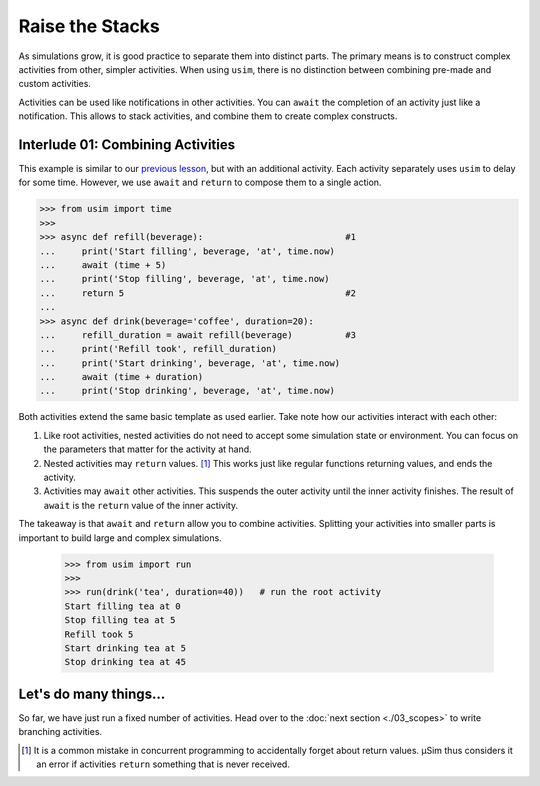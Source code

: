 Raise the Stacks
================

As simulations grow, it is good practice to separate them into distinct parts.
The primary means is to construct complex activities from other, simpler activities.
When using ``usim``, there is no distinction between combining pre-made and custom activities.

Activities can be used like notifications in other activities.
You can ``await`` the completion of an activity just like a notification.
This allows to stack activities, and combine them to create complex constructs.

Interlude 01: Combining Activities
----------------------------------

This example is similar to our `previous lesson <tutorial define activity>`_,
but with an additional activity.
Each activity separately uses ``usim`` to delay for some time.
However, we use ``await`` and ``return`` to compose them to a single action.

.. code:: python3

    >>> from usim import time
    >>>
    >>> async def refill(beverage):                           #1
    ...     print('Start filling', beverage, 'at', time.now)
    ...     await (time + 5)
    ...     print('Stop filling', beverage, 'at', time.now)
    ...     return 5                                          #2
    ...
    >>> async def drink(beverage='coffee', duration=20):
    ...     refill_duration = await refill(beverage)          #3
    ...     print('Refill took', refill_duration)
    ...     print('Start drinking', beverage, 'at', time.now)
    ...     await (time + duration)
    ...     print('Stop drinking', beverage, 'at', time.now)

Both activities extend the same basic template as used earlier.
Take note how our activities interact with each other:

1. Like root activities, nested activities do not need to accept some simulation state or environment.
   You can focus on the parameters that matter for the activity at hand.

2. Nested activities may ``return`` values. [#activityreturn]_
   This works just like regular functions returning values, and ends the activity.

3. Activities may ``await`` other activities.
   This suspends the outer activity until the inner activity finishes.
   The result of ``await`` is the ``return`` value of the inner activity.

The takeaway is that ``await`` and ``return`` allow you to combine activities.
Splitting your activities into smaller parts is important to build large and complex simulations.

    >>> from usim import run
    >>>
    >>> run(drink('tea', duration=40))   # run the root activity
    Start filling tea at 0
    Stop filling tea at 5
    Refill took 5
    Start drinking tea at 5
    Stop drinking tea at 45

Let's do many things...
-----------------------

So far, we have just run a fixed number of activities.
Head over to the :doc:`next section <./03_scopes>` to write branching activities.

.. [#activityreturn] It is a common mistake in concurrent programming to accidentally forget about return values.
                     μSim thus considers it an error if activities ``return`` something that is never received.
